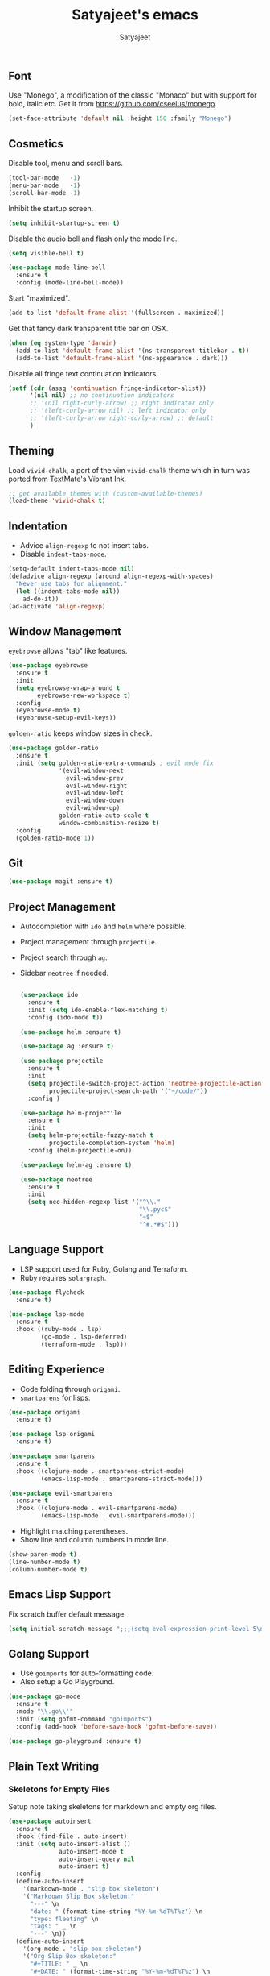 #+TITLE: Satyajeet's emacs
#+AUTHOR: Satyajeet

** Font
    Use "Monego", a modification of the classic "Monaco" but with support for bold, italic etc.
    Get it from <https://github.com/cseelus/monego>.
    #+begin_src emacs-lisp
      (set-face-attribute 'default nil :height 150 :family "Monego")
    #+end_src

** Cosmetics
   Disable tool, menu and scroll bars.
   #+begin_src emacs-lisp
     (tool-bar-mode   -1)
     (menu-bar-mode   -1)
     (scroll-bar-mode -1)
   #+end_src

   Inhibit the startup screen.
   #+begin_src emacs-lisp
     (setq inhibit-startup-screen t)
   #+end_src

   Disable the audio bell and flash only the mode line.
   #+begin_src emacs-lisp
     (setq visible-bell t)

     (use-package mode-line-bell
       :ensure t
       :config (mode-line-bell-mode))
   #+end_src

   Start "maximized".
   #+begin_src emacs-lisp
     (add-to-list 'default-frame-alist '(fullscreen . maximized))
   #+end_src

   Get that fancy dark transparent title bar on OSX.
   #+begin_src emacs-lisp
     (when (eq system-type 'darwin)
       (add-to-list 'default-frame-alist '(ns-transparent-titlebar . t))
       (add-to-list 'default-frame-alist '(ns-appearance . dark)))
   #+end_src

   Disable all fringe text continuation indicators.
   #+begin_src emacs-lisp
     (setf (cdr (assq 'continuation fringe-indicator-alist))
           '(nil nil) ;; no continuation indicators
           ;; '(nil right-curly-arrow) ;; right indicator only
           ;; '(left-curly-arrow nil) ;; left indicator only
           ;; '(left-curly-arrow right-curly-arrow) ;; default
           )
   #+end_src

** Theming
   Load =vivid-chalk=, a port of the vim =vivid-chalk= theme which in turn was ported
   from TextMate's Vibrant Ink.
   #+begin_src emacs-lisp
     ;; get available themes with (custom-available-themes)
     (load-theme 'vivid-chalk t)
   #+end_src

** Indentation
   - Advice =align-regexp= to not insert tabs.
   - Disable =indent-tabs-mode=.
   #+begin_src emacs-lisp
     (setq-default indent-tabs-mode nil)
     (defadvice align-regexp (around align-regexp-with-spaces)
       "Never use tabs for alignment."
       (let ((indent-tabs-mode nil))
         ad-do-it))
     (ad-activate 'align-regexp)
   #+end_src

** Window Management
   =eyebrowse= allows "tab" like features.
   #+begin_src emacs-lisp
     (use-package eyebrowse
       :ensure t
       :init
       (setq eyebrowse-wrap-around t
             eyebrowse-new-workspace t)
       :config
       (eyebrowse-mode t)
       (eyebrowse-setup-evil-keys))
   #+end_src

   =golden-ratio= keeps window sizes in check.
   #+begin_src emacs-lisp
     (use-package golden-ratio
       :ensure t
       :init (setq golden-ratio-extra-commands ; evil mode fix
                   '(evil-window-next
                     evil-window-prev
                     evil-window-right
                     evil-window-left
                     evil-window-down
                     evil-window-up)
                   golden-ratio-auto-scale t
                   window-combination-resize t)
       :config
       (golden-ratio-mode 1))
   #+end_src

** Git
   #+begin_src emacs-lisp
     (use-package magit :ensure t)
   #+end_src
** Project Management
   - Autocompletion with =ido= and =helm= where possible.
   - Project management through =projectile=.
   - Project search through =ag=.
   - Sidebar =neotree= if needed.
     #+begin_src emacs-lisp

       (use-package ido
         :ensure t
         :init (setq ido-enable-flex-matching t)
         :config (ido-mode t))

       (use-package helm :ensure t)

       (use-package ag :ensure t)

       (use-package projectile
         :ensure t
         :init
         (setq projectile-switch-project-action 'neotree-projectile-action
               projectile-project-search-path '("~/code/"))
         :config )

       (use-package helm-projectile
         :ensure t
         :init
         (setq helm-projectile-fuzzy-match t
               projectile-completion-system 'helm)
         :config (helm-projectile-on))

       (use-package helm-ag :ensure t)

       (use-package neotree
         :ensure t
         :init
         (setq neo-hidden-regexp-list '("^\\."
                                        "\\.pyc$"
                                        "~$"
                                        "^#.*#$")))
     #+end_src

** Language Support
   - LSP support used for Ruby, Golang and Terraform.
   - Ruby requires =solargraph=.
   #+begin_src emacs-lisp
     (use-package flycheck
       :ensure t)

     (use-package lsp-mode
       :ensure t
       :hook ((ruby-mode . lsp)
              (go-mode . lsp-deferred)
              (terraform-mode . lsp)))
   #+end_src

** Editing Experience
   - Code folding through =origami=.
   - =smartparens= for lisps.
   #+begin_src emacs-lisp
     (use-package origami
       :ensure t)

     (use-package lsp-origami
       :ensure t)

     (use-package smartparens
       :ensure t
       :hook ((clojure-mode . smartparens-strict-mode)
              (emacs-lisp-mode . smartparens-strict-mode)))

     (use-package evil-smartparens
       :ensure t
       :hook ((clojure-mode . evil-smartparens-mode)
              (emacs-lisp-mode . evil-smartparens-mode)))
   #+end_src

   - Highlight matching parentheses.
   - Show line and column numbers in mode line.
   #+begin_src emacs-lisp
     (show-paren-mode t)
     (line-number-mode t)
     (column-number-mode t)
   #+end_src

** Emacs Lisp Support
   Fix scratch buffer default message.
   #+begin_src emacs-lisp
  (setq initial-scratch-message ";;;(setq eval-expression-print-level 5\n;;;      eval-expression-print-length 200)\n\n\n")
   #+end_src
** Golang Support
   - Use =goimports= for auto-formatting code.
   - Also setup a Go Playground.

   #+begin_src emacs-lisp
     (use-package go-mode
       :ensure t
       :mode "\\.go\\'"
       :init (setq gofmt-command "goimports")
       :config (add-hook 'before-save-hook 'gofmt-before-save))

     (use-package go-playground :ensure t)
   #+end_src

** Plain Text Writing
*** Skeletons for Empty Files
    Setup note taking skeletons for markdown and empty org files.
    #+begin_src emacs-lisp
      (use-package autoinsert
        :ensure t
        :hook (find-file . auto-insert)
        :init (setq auto-insert-alist ()
                    auto-insert-mode t
                    auto-insert-query nil
                    auto-insert t)
        :config
        (define-auto-insert
          '(markdown-mode . "slip box skeleton")
          '("Markdown Slip Box skeleton:"
            "---" \n
            "date: " (format-time-string "%Y-%m-%dT%T%z") \n
            "type: fleeting" \n
            "tags: " _ \n
            "---" \n))
        (define-auto-insert
          '(org-mode . "slip box skeleton")
          '("Org Slip Box skeleton:"
            "#+TITLE: " _ \n
            "#+DATE: " (format-time-string "%Y-%m-%dT%T%z") \n
            "#+TAGS: ")))
    #+end_src

*** Focused Writing Mode
    #+begin_src emacs-lisp
      (use-package writeroom-mode
        :ensure t
        :init (setq writeroom-fullscreen-effect 'maximized
                    writeroom-width 40)
        :config
        (add-hook 'writeroom-mode-hook #'visual-line-mode)
        (with-eval-after-load 'writeroom-mode
          (define-key writeroom-mode-map (kbd "C-M--") #'writeroom-decrease-width)
          (define-key writeroom-mode-map (kbd "C-M-=") #'writeroom-increase-width)
          (define-key writeroom-mode-map (kbd "C-M-0") #'writeroom-adjust-width)))
    #+end_src

** Markup / Config File Support
   - For Markdown, use =kramdown= and enable math processing.
   - Need TOML for telegraf config files.
   - Need jsonnet for [[https://github.com/grafana/grafonnet-lib][grafonnet]] to create grafana dashboards.

   #+begin_src emacs-lisp
     (use-package markdown-mode
       :ensure t
       :init (setq markdown-command "kramdown"
                   markdown-enable-math t))

     (use-package yaml-mode      :ensure t)
     (use-package json-mode      :ensure t)
     (use-package terraform-mode :ensure t)
     (use-package toml-mode      :ensure t)
     (use-package jsonnet-mode   :ensure t)
   #+end_src

** Clojure Support
   Use =cider= and also enable font locking for stdlib functions.
   #+begin_src emacs-lisp
     (use-package clojure-mode
       :ensure t)

     (use-package clojure-mode-extra-font-locking
       :ensure t)

     (use-package cider
       :ensure t
       :hook (clojure-mode . cider-mode))
   #+end_src
** Configure basic Dockerfile support
   I don't need direct integration with docker yet.
   #+begin_src emacs-lisp
     (use-package dockerfile-mode
       :ensure t
       :mode "Dockerfile\\'")
   #+end_src
** Setup an embedded terminal
   =vterm= is fast and works well with ncurses UIs.
   Also configure colors pulled from iTerm2.

   #+begin_src emacs-lisp
     (use-package vterm
       :ensure t
       :config
       ;; Pulled from iTerm2 ANSI color scheme
       (defconst color-black   "#000000")
       (defconst color-red     "#c91b00")
       (defconst color-green   "#00c200")
       (defconst color-yellow  "#c7c400")
       (defconst color-blue    "#0082ff")
       (defconst color-magenta "#c930c7")
       (defconst color-cyan    "#00c5c7")
       (defconst color-white   "#c7c7c7")

       ;; Custom Colors
       (defconst color-orange  "#ff9900")

       ;; Configure Face Attributes for vterm
       (set-face-attribute 'vterm-color-default nil :foreground color-orange  :background nil :inherit 'default)
       (set-face-attribute 'vterm-color-black   nil :foreground color-black   :background color-black)
       (set-face-attribute 'vterm-color-red     nil :foreground color-red     :background color-black)
       (set-face-attribute 'vterm-color-green   nil :foreground color-green   :background color-black)
       (set-face-attribute 'vterm-color-yellow  nil :foreground color-yellow  :background color-black)
       (set-face-attribute 'vterm-color-blue    nil :foreground color-blue    :background color-black)
       (set-face-attribute 'vterm-color-magenta nil :foreground color-magenta :background color-black)
       (set-face-attribute 'vterm-color-cyan    nil :foreground color-cyan    :background color-black)
       (set-face-attribute 'vterm-color-white   nil :foreground color-white   :background color-black))
   #+end_src

** Add Ranger File Manager
   Sometimes better than neotree. Also has "preview" for files.
   #+begin_src emacs-lisp
     (use-package ranger :ensure t)
   #+end_src

** Install package-lint
   This is useful for linting code before submission to MELPA.

   #+begin_src emacs-lisp
     (use-package package-lint :ensure t)
   #+end_src

** Setup Nyan Mode
   Make sure it is animated and wavy!

   #+begin_src emacs-lisp
     (use-package nyan-mode
       :ensure t
       :init (setq nyan-animate-nyancat t
                   nyan-wavy-trail t)
       :config (nyan-mode))
   #+end_src

** Setup leetcode environment
   Use golang as the preferred language.
   This has spooky behaviour where it pulls your cookies from the Chrome/Firefox cookie store.
   Doesn't seem to require any permission to do this for FF!

   #+begin_src emacs-lisp
     (use-package leetcode
       :init (setq leetcode-prefer-language "golang")
       :ensure t)
   #+end_src
** ePUB Reading Support
   - Use "Georgia" as the default font.
   - Fix keybindings for evil mode.
   #+begin_src emacs-lisp
     (use-package nov
       :ensure t
       :commands (nov-mode)
       :init (setq nov-text-width 120
                   visual-fill-column-center-text t)
       :mode "\\.epub\\'"
       :config
       (add-hook 'nov-mode-hook 'visual-line-mode)
       (add-hook 'nov-mode-hook 'visual-fill-column-mode)
       (add-hook 'nov-mode-hook
                 (lambda ()
                   (face-remap-add-relative 'variable-pitch
                                            :family "Georgia"
                                            :height 400)))
       (add-hook 'nov-mode-hook
                 (lambda ()
                   (seq-do
                    (lambda (tup) (define-key evil-normal-state-local-map (kbd (car tup)) (nth 1 tup)))
                    '(("C-i" nov-history-back)
                      ("t" nov-goto-toc)
                      ("l" evil-forward-char)
                      ("n" nov-next-document)
                      ("p" nov-previous-document)
                      ("C-o" nov-history-forward))))))
   #+end_src
** Web Wowser
   #+begin_src emacs-lisp
     (use-package eww
       :ensure t
       :config (add-hook 'eww-mode-hook #'visual-line-mode))
   #+end_src
